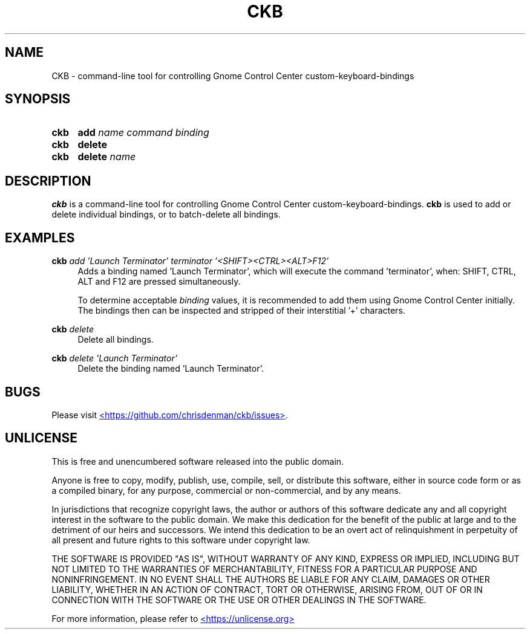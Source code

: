 ." ckb man page
.TH CKB 1 20250525 0.1.0
.SH NAME
CKB - command-line tool for controlling Gnome Control Center custom-keyboard-bindings
.SH SYNOPSIS
.SY ckb
\fBadd\fP \fIname\fP \fIcommand\fP \fIbinding\fP
.SY ckb
\fBdelete\fP
.SY ckb
\fBdelete\fP \fIname\fP
.YS
.SH DESCRIPTION
\fBckb\fP is a command-line tool for controlling Gnome Control Center custom-keyboard-bindings.
\fBckb\fP is used to add or delete individual bindings, or to batch-delete all bindings.
.SH EXAMPLES
.EX
\fBckb\fP \fIadd\fP \fI'Launch Terminator'\fP \fIterminator\fP \fI'<SHIFT><CTRL><ALT>F12'\fP
.EE
.RS 4
Adds a binding named 'Launch Terminator', which will execute the command 'terminator', when: SHIFT, CTRL, ALT and
F12 are pressed simultaneously.
.P
To determine acceptable \fIbinding\fP values, it is recommended to add them using Gnome Control Center initially.
The bindings then can be inspected and stripped of their interstitial '+' characters.
.RE
.P
.EX
\fBckb\fP \fIdelete\fP
.EE
.RS 4
Delete all bindings.
.RE
.P
.EX
\fBckb\fP \fIdelete\fP \fI'Launch Terminator'\fP
.EE
.RS 4
Delete the binding named 'Launch Terminator'.
.RE
.SH BUGS
Please visit
.UR https://github.com/chrisdenman/ckb/issues
<https://github.com/chrisdenman/ckb/issues>
.UE .
.SH UNLICENSE
.P
This is free and unencumbered software released into the public domain.
.P
Anyone is free to copy, modify, publish, use, compile, sell, or
distribute this software, either in source code form or as a compiled
binary, for any purpose, commercial or non-commercial, and by any
means.
.P
In jurisdictions that recognize copyright laws, the author or authors
of this software dedicate any and all copyright interest in the
software to the public domain. We make this dedication for the benefit
of the public at large and to the detriment of our heirs and
successors. We intend this dedication to be an overt act of
relinquishment in perpetuity of all present and future rights to this
software under copyright law.
.P
THE SOFTWARE IS PROVIDED "AS IS", WITHOUT WARRANTY OF ANY KIND,
EXPRESS OR IMPLIED, INCLUDING BUT NOT LIMITED TO THE WARRANTIES OF
MERCHANTABILITY, FITNESS FOR A PARTICULAR PURPOSE AND NONINFRINGEMENT.
IN NO EVENT SHALL THE AUTHORS BE LIABLE FOR ANY CLAIM, DAMAGES OR
OTHER LIABILITY, WHETHER IN AN ACTION OF CONTRACT, TORT OR OTHERWISE,
ARISING FROM, OUT OF OR IN CONNECTION WITH THE SOFTWARE OR THE USE OR
OTHER DEALINGS IN THE SOFTWARE.
.P
For more information, please refer to
.UR https://unlicense.org
<https://unlicense.org>
.UE